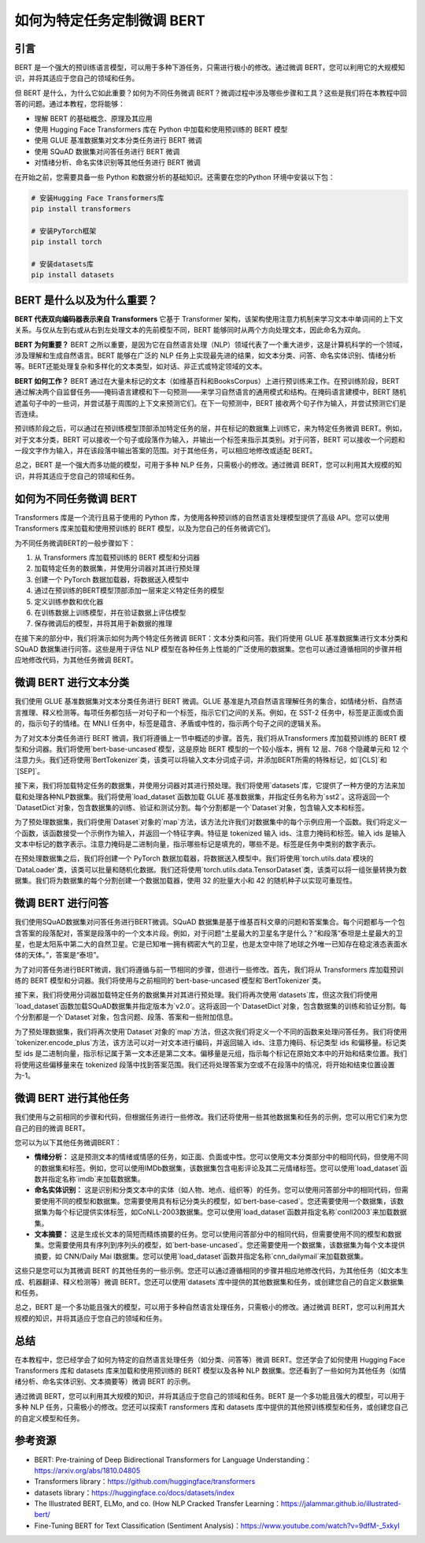 .. meta::
   :description: 通过本文，您将学会如何为特定的自然语言处理任务（如分类、问答等）微调 BERT。
   :twitter:description: 通过本文，您将学会如何为特定的自然语言处理任务（如分类、问答等）微调 BERT。

如何为特定任务定制微调 BERT
============================================
.. rst-class:: lead
    
    通过本文，您将学会如何为特定的自然语言处理任务（如分类、问答等）微调 BERT。

引言
-------------------------------------------------------------------------------

BERT 是一个强大的预训练语言模型，可以用于多种下游任务，只需进行极小的修改。通过微调 BERT，您可以利用它的大规模知识，并将其适应于您自己的领域和任务。

但 BERT 是什么，为什么它如此重要？如何为不同任务微调 BERT？微调过程中涉及哪些步骤和工具？这些是我们将在本教程中回答的问题。通过本教程，您将能够：

- 理解 BERT 的基础概念、原理及其应用
- 使用 Hugging Face Transformers 库在 Python 中加载和使用预训练的 BERT 模型
- 使用 GLUE 基准数据集对文本分类任务进行 BERT 微调
- 使用 SQuAD 数据集对问答任务进行 BERT 微调
- 对情绪分析、命名实体识别等其他任务进行 BERT 微调

在开始之前，您需要具备一些 Python 和数据分析的基础知识。还需要在您的Python 环境中安装以下包：

.. code-block:: bash

    # 安装Hugging Face Transformers库
    pip install transformers

    # 安装PyTorch框架
    pip install torch

    # 安装datasets库
    pip install datasets


BERT 是什么以及为什么重要？
-------------------------------------------------------------------------------

**BERT 代表双向编码器表示来自 Transformers** 它基于 Transformer 架构，该架构使用注意力机制来学习文本中单词间的上下文关系。与仅从左到右或从右到左处理文本的先前模型不同，BERT 能够同时从两个方向处理文本，因此命名为双向。

**BERT 为何重要？** BERT 之所以重要，是因为它在自然语言处理（NLP）领域代表了一个重大进步，这是计算机科学的一个领域，涉及理解和生成自然语言。BERT 能够在广泛的 NLP 任务上实现最先进的结果，如文本分类、问答、命名实体识别、情绪分析等。BERT还能处理复杂和多样化的文本类型，如对话、非正式或特定领域的文本。

**BERT 如何工作？** BERT 通过在大量未标记的文本（如维基百科和BooksCorpus）上进行预训练来工作。在预训练阶段，BERT 通过解决两个自监督任务——掩码语言建模和下一句预测——来学习自然语言的通用模式和结构。在掩码语言建模中，BERT 随机遮盖句子中的一些词，并尝试基于周围的上下文来预测它们。在下一句预测中，BERT 接收两个句子作为输入，并尝试预测它们是否连续。

预训练阶段之后，可以通过在预训练模型顶部添加特定任务的层，并在标记的数据集上训练它，来为特定任务微调 BERT。例如，对于文本分类，BERT 可以接收一个句子或段落作为输入，并输出一个标签来指示其类别。对于问答，BERT 可以接收一个问题和一段文字作为输入，并在该段落中输出答案的范围。对于其他任务，可以相应地修改或适配 BERT。

总之，BERT 是一个强大而多功能的模型，可用于多种 NLP 任务，只需极小的修改。通过微调 BERT，您可以利用其大规模的知识，并将其适应于您自己的领域和任务。

如何为不同任务微调 BERT
-------------------------------------------------------------------------------

Transformers 库是一个流行且易于使用的 Python 库，为使用各种预训练的自然语言处理模型提供了高级 API。您可以使用 Transformers 库来加载和使用预训练的 BERT 模型，以及为您自己的任务微调它们。

为不同任务微调BERT的一般步骤如下：

1. 从 Transformers 库加载预训练的 BERT 模型和分词器
2. 加载特定任务的数据集，并使用分词器对其进行预处理
3. 创建一个 PyTorch 数据加载器，将数据送入模型中
4. 通过在预训练的BERT模型顶部添加一层来定义特定任务的模型
5. 定义训练参数和优化器
6. 在训练数据上训练模型，并在验证数据上评估模型
7. 保存微调后的模型，并将其用于新数据的推理

在接下来的部分中，我们将演示如何为两个特定任务微调 BERT：文本分类和问答。我们将使用 GLUE 基准数据集进行文本分类和 SQuAD 数据集进行问答。这些是用于评估 NLP 模型在各种任务上性能的广泛使用的数据集。您也可以通过遵循相同的步骤并相应地修改代码，为其他任务微调 BERT。

微调 BERT 进行文本分类
-------------------------------------------------------------------------------

我们使用 GLUE 基准数据集对文本分类任务进行 BERT 微调。GLUE 基准是九项自然语言理解任务的集合，如情绪分析、自然语言推理、释义检测等。每项任务都包括一对句子和一个标签，指示它们之间的关系。例如，在 SST-2 任务中，标签是正面或负面的，指示句子的情绪。在 MNLI 任务中，标签是蕴含、矛盾或中性的，指示两个句子之间的逻辑关系。

为了对文本分类任务进行 BERT 微调，我们将遵循上一节中概述的步骤。首先，我们将从Transformers 库加载预训练的 BERT 模型和分词器。我们将使用`bert-base-uncased`模型，这是原始 BERT 模型的一个较小版本，拥有 12 层、768 个隐藏单元和 12 个注意力头。我们还将使用`BertTokenizer`类，该类可以将输入文本分词成子词，并添加BERT所需的特殊标记，如`[CLS]`和`[SEP]`。

.. code-block:: python
    :linenos:

    # 导入Transformers库
    from transformers import BertModel, BertTokenizer

    # 加载预训练的BERT模型和分词器
    model = BertModel.from_pretrained('bert-base-uncased')
    tokenizer = BertTokenizer.from_pretrained('bert-base-uncased')


接下来，我们将加载特定任务的数据集，并使用分词器对其进行预处理。我们将使用`datasets`库，它提供了一种方便的方法来加载和处理各种NLP数据集。我们将使用`load_dataset`函数加载 GLUE 基准数据集，并指定任务名称为`sst2`。这将返回一个`DatasetDict`对象，包含数据集的训练、验证和测试分割。每个分割都是一个`Dataset`对象，包含输入文本和标签。

.. code-block:: python
    :linenos:

    # 导入datasets库
    from datasets import load_dataset

    # 加载SST-2任务的GLUE基准数据集
    dataset = load_dataset('glue', 'sst2')


为了预处理数据集，我们将使用`Dataset`对象的`map`方法，该方法允许我们对数据集中的每个示例应用一个函数。我们将定义一个函数，该函数接受一个示例作为输入，并返回一个特征字典。特征是 tokenized 输入 ids、注意力掩码和标签。输入 ids 是输入文本中标记的数字表示。注意力掩码是二进制向量，指示哪些标记是填充的，哪些不是。标签是任务中类别的数字表示。

.. code-block:: python
    :linenos:

    # 定义一个函数来预处理数据集
    def preprocess(example):
        # 对输入文本进行分词
        tokens = tokenizer(example['sentence'], padding='max_length', truncation=True, max_length=128, return_tensors='pt')
        # 返回特征
        return {'input_ids': tokens['input_ids'].squeeze(), 'attention_mask': tokens['attention_mask'].squeeze(), 'labels': example['label']}

    # 将函数应用于数据集的每个分割
    dataset = dataset.map(preprocess)


在预处理数据集之后，我们将创建一个 PyTorch 数据加载器，将数据送入模型中。我们将使用`torch.utils.data`模块的`DataLoader`类，该类可以批量和随机化数据。我们还将使用`torch.utils.data.TensorDataset`类，该类可以将一组张量转换为数据集。我们将为数据集的每个分割创建一个数据加载器，使用 32 的批量大小和 42 的随机种子以实现可重现性。

.. code-block:: python
    :linenos:

    # 导入PyTorch库
    import torch
    from torch.utils.data import DataLoader, TensorDataset

    # 定义批量大小和随机种子
    batch_size = 32
    seed = 42

    # 为数据集的每个分割创建一个数据加载器
    dataloaders = {}
    for split in ['train', 'validation', 'test']:
        # 将特征转换为张量
        input_ids = torch.tensor(dataset[split]['input_ids'])
        attention_mask = torch.tensor(dataset[split]['attention_mask'])
        labels = torch.tensor(dataset[split]['labels'])
        # 创建一个TensorDataset对象
        tensor_dataset = TensorDataset(input_ids, attention_mask, labels)
        # 创建一个DataLoader对象
        dataloader = DataLoader(tensor_dataset, batch_size=batch_size, shuffle=(split=='train'), num_workers=4)
        # 在字典中存储数据加载器
        dataloaders[split] = dataloader


微调 BERT 进行问答
-------------------------------------------------------------------------------

我们使用SQuAD数据集对问答任务进行BERT微调。SQuAD 数据集是基于维基百科文章的问题和答案集合。每个问题都与一个包含答案的段落配对，答案是段落中的一个文本片段。例如，对于问题“土星最大的卫星名字是什么？”和段落“泰坦是土星最大的卫星，也是太阳系中第二大的自然卫星。它是已知唯一拥有稠密大气的卫星，也是太空中除了地球之外唯一已知存在稳定液态表面水体的天体。”，答案是“泰坦”。

为了对问答任务进行BERT微调，我们将遵循与前一节相同的步骤，但进行一些修改。首先，我们将从 Transformers 库加载预训练的 BERT 模型和分词器。我们将使用与之前相同的`bert-base-uncased`模型和`BertTokenizer`类。

.. code-block:: python
    :linenos:

    # 导入Transformers库
    from transformers import BertModel, BertTokenizer

    # 加载预训练的BERT模型和分词器
    model = BertModel.from_pretrained('bert-base-uncased')
    tokenizer = BertTokenizer.from_pretrained('bert-base-uncased')



接下来，我们将使用分词器加载特定任务的数据集并对其进行预处理。我们将再次使用`datasets`库，但这次我们将使用`load_dataset`函数加载SQuAD数据集并指定版本为`v2.0`。这将返回一个`DatasetDict`对象，包含数据集的训练和验证分割。每个分割都是一个`Dataset`对象，包含问题、段落、答案和一些附加信息。

.. code-block:: python
    :linenos:

    # 导入datasets库
    from datasets import load_dataset

    # 加载SQuAD数据集版本2.0
    dataset = load_dataset('squad', 'v2.0')



为了预处理数据集，我们将再次使用`Dataset`对象的`map`方法，但这次我们将定义一个不同的函数来处理问答任务。我们将使用`tokenizer.encode_plus`方法，该方法可以对一对文本进行编码，并返回输入 ids、注意力掩码、标记类型 ids 和偏移量。标记类型 ids 是二进制向量，指示标记属于第一文本还是第二文本。偏移量是元组，指示每个标记在原始文本中的开始和结束位置。我们将使用这些偏移量来在 tokenized 段落中找到答案范围。我们还将处理答案为空或不在段落中的情况，将开始和结束位置设置为-1。

.. code-block:: python
    :linenos:

    # 定义一个函数来预处理数据集
    def preprocess(example):
        # 编码问题和段落
        encoding = tokenizer.encode_plus(example['question'], example['context'], padding='max_length', truncation=True, max_length=512, return_tensors='pt', return_offsets_mapping=True)
        # 获取特征
        input_ids = encoding['input_ids'].squeeze()
        attention_mask = encoding['attention_mask'].squeeze()
        token_type_ids = encoding['token_type_ids'].squeeze()
        offsets = encoding['offset_mapping'].squeeze()
        # 获取答案
        answer = example['answers']
        # 初始化开始和结束位置
        start_position = -1
        end_position = -1
        # 如果答案不为空且在段落中
        if answer['answer_start'] and answer['text'] and answer['answer_start'][0] < len(example['context']):
            # 获取答案的开始和结束字符
            start_char = answer['answer_start'][0]
            end_char = start_char + len(answer['text'][0])
            # 找到答案的开始和结束标记
            for i, offset in enumerate(offsets):
                # 如果开始字符在标记中
                if start_char >= offset[0] and start_char < offset[1]:
                    # 将开始位置设置为标记索引
                    start_position = i
                # 如果结束字符在标记中
                if end_char > offset[0] and end_char <= offset[1]:
                    # 将结束位置设置为标记索引
                    end_position = i
                    # 中断循环
                    break
        # 返回特征和位置
        return {'input_ids': input_ids, 'attention_mask': attention_mask, 'token_type_ids': token_type_ids, 'start_position': start_position, 'end_position': end_position}

    # 将函数应用于数据集的每个分割
    dataset = dataset.map(preprocess)


微调 BERT 进行其他任务
-------------------------------------------------------------------------------

我们使用与之前相同的步骤和代码，但根据任务进行一些修改。我们还将使用一些其他数据集和任务的示例，您可以用它们来为您自己的目的微调 BERT。

您可以为以下其他任务微调BERT：

- **情绪分析：** 这是预测文本的情绪或情感的任务，如正面、负面或中性。您可以使用文本分类部分中的相同代码，但使用不同的数据集和标签。例如，您可以使用IMDb数据集，该数据集包含电影评论及其二元情绪标签。您可以使用`load_dataset`函数并指定名称`imdb`来加载数据集。
- **命名实体识别：** 这是识别和分类文本中的实体（如人物、地点、组织等）的任务。您可以使用问答部分中的相同代码，但需要使用不同的模型和数据集。您需要使用具有标记分类头的模型，如`bert-base-cased`。您还需要使用一个数据集，该数据集为每个标记提供实体标签，如CoNLL-2003数据集。您可以使用`load_dataset`函数并指定名称`conll2003`来加载数据集。
- **文本摘要：** 这是生成长文本的简短而精炼摘要的任务。您可以使用问答部分中的相同代码，但需要使用不同的模型和数据集。您需要使用具有序列到序列头的模型，如`bert-base-uncased`。您还需要使用一个数据集，该数据集为每个文本提供摘要，如 CNN/Daily Mai l数据集。您可以使用`load_dataset`函数并指定名称`cnn_dailymail`来加载数据集。

这些只是您可以为其微调 BERT 的其他任务的一些示例。您还可以通过遵循相同的步骤并相应地修改代码，为其他任务（如文本生成、机器翻译、释义检测等）微调 BERT。您还可以使用`datasets`库中提供的其他数据集和任务，或创建您自己的自定义数据集和任务。

总之，BERT 是一个多功能且强大的模型，可以用于多种自然语言处理任务，只需极小的修改。通过微调 BERT，您可以利用其大规模的知识，并将其适应于您自己的领域和任务。

总结
-------------------------------------------------------------------------------

在本教程中，您已经学会了如何为特定的自然语言处理任务（如分类、问答等）微调 BERT。您还学会了如何使用 Hugging Face Transformers 库和 datasets 库来加载和使用预训练的 BERT 模型以及各种 NLP 数据集。您还看到了一些如何为其他任务（如情绪分析、命名实体识别、文本摘要等）微调 BERT 的示例。

通过微调 BERT，您可以利用其大规模的知识，并将其适应于您自己的领域和任务。BERT 是一个多功能且强大的模型，可以用于多种 NLP 任务，只需极小的修改。您还可以探索T ransformers 库和 datasets 库中提供的其他预训练模型和任务，或创建您自己的自定义模型和任务。

参考资源
-------------------------------------------------------------------------------
- BERT: Pre-training of Deep Bidirectional Transformers for Language Understanding：https://arxiv.org/abs/1810.04805
- Transformers library：https://github.com/huggingface/transformers
- datasets library：https://huggingface.co/docs/datasets/index
- The Illustrated BERT, ELMo, and co. (How NLP Cracked Transfer Learning：https://jalammar.github.io/illustrated-bert/
- Fine-Tuning BERT for Text Classification (Sentiment Analysis)：https://www.youtube.com/watch?v=9dfM-_5xkyI